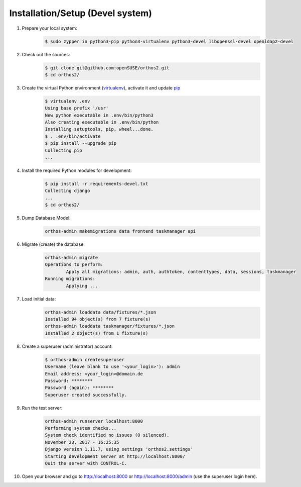 *********************************
Installation/Setup (Devel system)
*********************************

1. Prepare your local system:
    .. code-block::

        $ sudo zypper in python3-pip python3-virtualenv python3-devel libopenssl-devel openldap2-devel


2. Check out the sources:
    .. code-block::

        $ git clone git@github.com:openSUSE/orthos2.git
        $ cd orthos2/

.. If we do a linebreak in the following line the formatting is messed up. Let it be!

3. Create the virtual Python environment (`virtualenv <https://virtualenv.pypa.io/en/stable/>`_), activate it and update `pip <https://en.wikipedia.org/wiki/Pip_(package_manager)>`_
    .. code-block::

        $ virtualenv .env
        Using base prefix '/usr'
        New python executable in .env/bin/python3
        Also creating executable in .env/bin/python
        Installing setuptools, pip, wheel...done.
        $ . .env/bin/activate
        $ pip install --upgrade pip
        Collecting pip
        ...

4. Install the required Python modules for development:
    .. code-block::

        $ pip install -r requirements-devel.txt
        Collecting django
        ...
        $ cd orthos2/

5. Dump Database Model:
    .. code-block::

        orthos-admin makemigrations data frontend taskmanager api

6. Migrate (create) the database:
    .. code-block::

         orthos-admin migrate
         Operations to perform:
                 Apply all migrations: admin, auth, authtoken, contenttypes, data, sessions, taskmanager
         Running migrations:
                 Applying ...

7. Load initial data:
    .. code-block::

        orthos-admin loaddata data/fixtures/*.json
        Installed 94 object(s) from 7 fixture(s)
        orthos-admin loaddata taskmanager/fixtures/*.json
        Installed 2 object(s) from 1 fixture(s)

8. Create a superuser (administrator) account:
    .. code-block::

        $ orthos-admin createsuperuser
        Username (leave blank to use '<your_login>'): admin
        Email address: <your_login>@domain.de
        Password: ********
        Password (again): ********
        Superuser created successfully.

9. Run the test server:
    .. code-block::

        orthos-admin runserver localhost:8000
        Performing system checks...
        System check identified no issues (0 silenced).
        November 23, 2017 - 16:25:35
        Django version 1.11.7, using settings 'orthos2.settings'
        Starting development server at http://localhost:8000/
        Quit the server with CONTROL-C.

10. Open your browser and go to `http://localhost:8000 <http://localhost:8000>`_ or
    `http://localhost:8000/admin <http://localhost:8000/admin>`_ (use the superuser login here).

